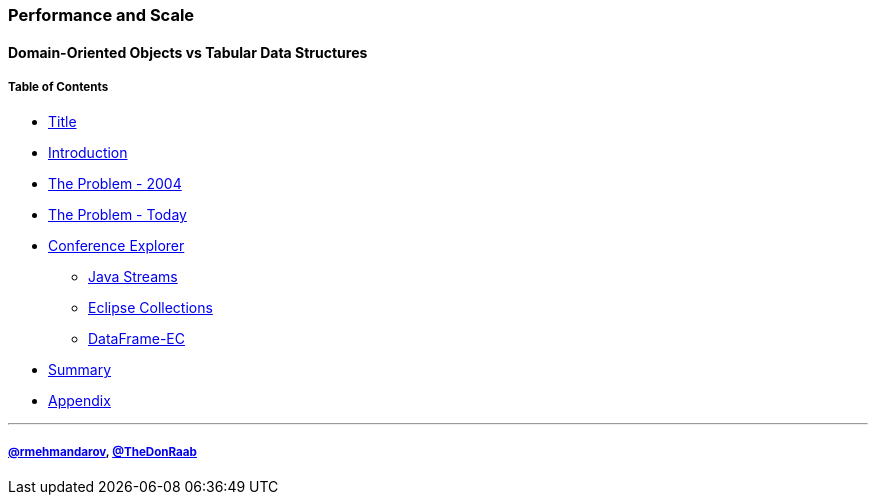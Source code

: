 === Performance and Scale
==== Domain-Oriented Objects vs Tabular Data Structures
===== Table of Contents

* link:00_title.adoc[Title]
* link:01_intro.adoc[Introduction]
* link:02_the_memory_problem_2004.adoc[The Problem - 2004]
* link:03_the_problem_today.adoc[The Problem - Today]
* link:14_conference_explorer_class.adoc[Conference Explorer]
** link:20_java_streams.adoc[Java Streams]
** link:21_eclipse_collections.adoc[Eclipse Collections]
** link:22_data_frame_ec.adoc[DataFrame-EC]
* link:23_summary.adoc[Summary]
* link:A0_appendix.adoc[Appendix]

---
===== link:https://twitter.com/rmehmandarov[@rmehmandarov], link:https://twitter.com/TheDonRaab[@TheDonRaab]

